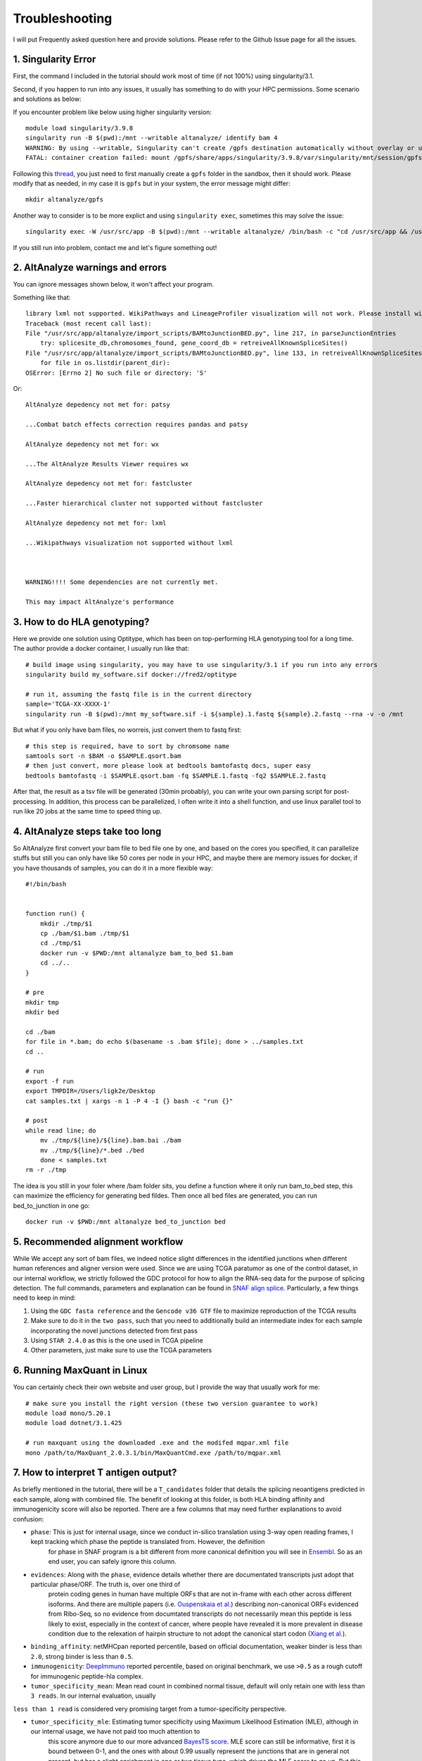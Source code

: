 Troubleshooting
================

I will put Frequently asked question here and provide solutions. Please refer to the Github Issue page for all the issues.

1. Singularity Error
----------------------

First, the command I included in the tutorial should work most of time (if not 100%) using singularity/3.1. 

Second, if you happen to run into any issues, it usually has something to do with your HPC permissions. Some scenario and solutions as below:

If you encounter problem like below using higher singularity version::

    module load singularity/3.9.8
    singularity run -B $(pwd):/mnt --writable altanalyze/ identify bam 4
    WARNING: By using --writable, Singularity can't create /gpfs destination automatically without overlay or underlay
    FATAL: container creation failed: mount /gpfs/share/apps/singularity/3.9.8/var/singularity/mnt/session/gpfs->/gpfs error: while mounting /gpfs/share/apps/singularity/3.9.8/var/singularity/mnt/session/gpfs: destination /gpfs doesn't exist in container

Following this `thread <https://git.ligo.org/lscsoft/gstlal/-/issues/94>`_, you just need to first manually create a ``gpfs`` folder in the sandbox, then it should work. Please
modify that as needed, in my case it is ``gpfs`` but in your system, the error message might differ::

    mkdir altanalyze/gpfs

Another way to consider is to be more explict and using ``singularity exec``, sometimes this may solve the issue::

    singularity exec -W /usr/src/app -B $(pwd):/mnt --writable altanalyze/ /bin/bash -c "cd /usr/src/app && /usr/src/app/AltAnalyze.sh identity bam 4"

If you still run into problem, contact me and let's figure something out!

2. AltAnalyze warnings and errors
--------------------------------------

You can ignore messages shown below, it won't affect your program.

Something like that::

    library lxml not supported. WikiPathways and LineageProfiler visualization will not work. Please install with pip install lxml.
    Traceback (most recent call last):
    File "/usr/src/app/altanalyze/import_scripts/BAMtoJunctionBED.py", line 217, in parseJunctionEntries
        try: splicesite_db,chromosomes_found, gene_coord_db = retreiveAllKnownSpliceSites()
    File "/usr/src/app/altanalyze/import_scripts/BAMtoJunctionBED.py", line 133, in retreiveAllKnownSpliceSites
        for file in os.listdir(parent_dir):
    OSError: [Errno 2] No such file or directory: 'S'

Or::

    AltAnalyze depedency not met for: patsy

    ...Combat batch effects correction requires pandas and patsy

    AltAnalyze depedency not met for: wx

    ...The AltAnalyze Results Viewer requires wx

    AltAnalyze depedency not met for: fastcluster

    ...Faster hierarchical cluster not supported without fastcluster

    AltAnalyze depedency not met for: lxml

    ...Wikipathways visualization not supported without lxml

    

    WARNING!!!! Some dependencies are not currently met.

    This may impact AltAnalyze's performance


.. _reference_to_hla_typing:

3. How to do HLA genotyping?
--------------------------------

Here we provide one solution using Optitype, which has been on top-performing HLA genotyping tool for a long time. The author provide a docker container, I usually 
run like that::


    # build image using singularity, you may have to use singularity/3.1 if you run into any errors
    singularity build my_software.sif docker://fred2/optitype

    # run it, assuming the fastq file is in the current directory
    sample='TCGA-XX-XXXX-1'
    singularity run -B $(pwd):/mnt my_software.sif -i ${sample}.1.fastq ${sample}.2.fastq --rna -v -o /mnt

But what if you only have bam files, no worreis, just convert them to fastq first::

    # this step is required, have to sort by chromsome name
    samtools sort -n $BAM -o $SAMPLE.qsort.bam
    # then just convert, more please look at bedtools bamtofastq docs, super easy
    bedtools bamtofastq -i $SAMPLE.qsort.bam -fq $SAMPLE.1.fastq -fq2 $SAMPLE.2.fastq


After that, the result as a tsv file will be generated (30min probably), you can write your own parsing script for post-processing. In addition, this process can be parallelized,
I often write it into a shell function, and use linux parallel tool to run like 20 jobs at the same time to speed thing up.


4. AltAnalyze steps take too long
-------------------------------------

So AltAnalyze first convert your bam file to bed file one by one, and based on the cores you specified, it can parallelize stuffs but still you can only have like 50 cores 
per node in your HPC, and maybe there are memory issues for docker, if you have thousands of samples, you can do it in a more flexible way::

    #!/bin/bash


    function run() {
        mkdir ./tmp/$1
        cp ./bam/$1.bam ./tmp/$1
        cd ./tmp/$1
        docker run -v $PWD:/mnt altanalyze bam_to_bed $1.bam
        cd ../..
    }

    # pre
    mkdir tmp
    mkdir bed

    cd ./bam
    for file in *.bam; do echo $(basename -s .bam $file); done > ../samples.txt 
    cd ..

    # run
    export -f run
    export TMPDIR=/Users/ligk2e/Desktop
    cat samples.txt | xargs -n 1 -P 4 -I {} bash -c "run {}"

    # post
    while read line; do 
        mv ./tmp/${line}/${line}.bam.bai ./bam
        mv ./tmp/${line}/*.bed ./bed
        done < samples.txt
    rm -r ./tmp

The idea is you still in your foler where /bam folder sits, you define a function where it only run bam_to_bed step, this can maximize the efficiency for generating bed fildes. Then once all bed
files are generated, you can run bed_to_junction in one go::

    docker run -v $PWD:/mnt altanalyze bed_to_junction bed

5. Recommended alignment workflow
-------------------------------------

While We accept any sort of bam files, we indeed notice slight differences in the identified junctions when different human references and aligner version were used.
Since we are using TCGA paratumor as one of the control dataset, in our internal workflow, we strictly followed the GDC protocol for how to align the RNA-seq data
for the purpose of splicing detection. The full commands, parameters and explanation can be found in `SNAF align splice <https://github.com/frankligy/SNAF/tree/main/images/alignment_splice>`_.
Particularly, a few things need to keep in mind:

#. Using the ``GDC fasta reference`` and the ``Gencode v36 GTF`` file to maximize reproduction of the TCGA results
#. Make sure to do it in the ``two pass``, such that you need to additionally build an intermediate index for each sample incorporating the novel junctions detected from first pass
#. Using ``STAR 2.4.0`` as this is the one used in TCGA pipeline
#. Other parameters, just make sure to use the TCGA parameters


6. Running MaxQuant in Linux
-------------------------------------

You can certainly check their own website and user group, but I provide the way that usually work for me::

    # make sure you install the right version (these two version guarantee to work)
    module load mono/5.20.1
    module load dotnet/3.1.425

    # run maxquant using the downloaded .exe and the modifed mqpar.xml file
    mono /path/to/MaxQuant_2.0.3.1/bin/MaxQuantCmd.exe /path/to/mqpar.xml


7. How to interpret T antigen output?
-------------------------------------------

As briefly mentioned in the tutorial, there will be a ``T_candidates`` folder that details the splicing neoantigens predicted in each sample, along with combined file.
The benefit of looking at this folder, is both HLA binding affinity and immunogenicity score will also be reported. There are a few columns that may need further explanations 
to avoid confusion:

* ``phase``: This is just for internal usage, since we conduct in-silico translation using 3-way open reading frames, I kept tracking which phase the peptide is translated from. However, the definition 
             for phase in SNAF program is a bit different from more canonical definition you will see in `Ensembl <https://www.biostars.org/p/63864/>`_. So as an end user,
             you can safely ignore this column.

* ``evidences``: Along with the ``phase``, evidence details whether there are documentated transcripts just adopt that particular phase/ORF. The truth is, over one third of 
                 protein coding genes in human have multiple ORFs that are not in-frame with each other across different isoforms. And there are multiple papers (i.e. `Ouspenskaia et al. <https://www.nature.com/articles/s41587-021-01021-3>`_) 
                 describing non-canonical ORFs evidenced from Ribo-Seq, so no evidence from documtated transcripts do not necessarily mean this peptide is less likely to exist, 
                 especially in the context of cancer, where people have revealed it is more prevalent in disease condition due to the relexation of hairpin structure to not adopt the canonical 
                 start codon (`Xiang et al. <https://www.nature.com/articles/s41586-023-06500-y>`_). 

* ``binding_affinity``: netMHCpan reported percentile, based on official documentation, weaker binder is less than ``2.0``, strong binder is less than ``0.5``.

* ``immunogenicity``: `DeepImmuno <https://academic.oup.com/bib/article/22/6/bbab160/6261914>`_ reported percentile, based on original benchmark, we use ``>0.5`` as a rough cutoff for immunogenic peptide-hla complex.

* ``tumor_specificity_mean``: Mean read count in combined normal tissue, default will only retain one with less than ``3 reads``. In our internal evaluation, usually 
``less than 1 read`` is considered very promising target from a tumor-specificity perspective.

* ``tumor_specificity_mle``: Estimating tumor specificity using Maximum Likelihood Estimation (MLE), although in our internal usage, we have not paid too much attention to 
                             this score anymore due to our more advanced `BayesTS score <https://github.com/frankligy/BayesTS>`_. MLE score can still be informative, first it is bound between 0-1, 
                             and the ones with about 0.99 usually represent the junctions that are in general not present, but has a slight enrichment in one or two tissue type, which drives the MLE score to go up.
                             But this doesn't completely disqualify these targets, it also depends on in your tumor tissue, how upregulated this junction is, the extent of difference also plays a role in the final judgement.






